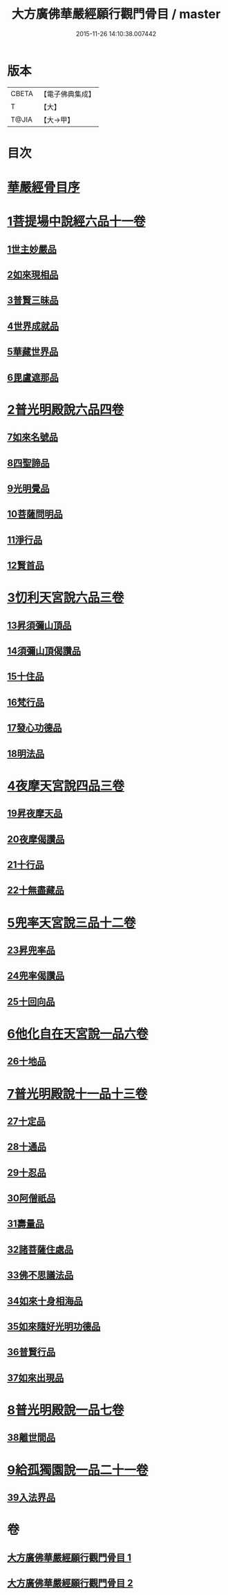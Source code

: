 #+TITLE: 大方廣佛華嚴經願行觀門骨目 / master
#+DATE: 2015-11-26 14:10:38.007442
* 版本
 |     CBETA|【電子佛典集成】|
 |         T|【大】     |
 |     T@JIA|【大→甲】   |

* 目次
* [[file:KR6e0025_001.txt::001-1049c19][華嚴經骨目序]]
* [[file:KR6e0025_001.txt::1050a8][1菩提場中說經六品十一卷]]
** [[file:KR6e0025_001.txt::1050a9][1世主妙嚴品]]
** [[file:KR6e0025_001.txt::1050a22][2如來現相品]]
** [[file:KR6e0025_001.txt::1050b7][3普賢三昧品]]
** [[file:KR6e0025_001.txt::1050b25][4世界成就品]]
** [[file:KR6e0025_001.txt::1050c17][5華藏世界品]]
** [[file:KR6e0025_001.txt::1051a13][6毘盧遮那品]]
* [[file:KR6e0025_001.txt::1051b8][2普光明殿說六品四卷]]
** [[file:KR6e0025_001.txt::1051b9][7如來名號品]]
** [[file:KR6e0025_001.txt::1051c4][8四聖諦品]]
** [[file:KR6e0025_001.txt::1051c11][9光明覺品]]
** [[file:KR6e0025_001.txt::1051c20][10菩薩問明品]]
** [[file:KR6e0025_001.txt::1052b29][11淨行品]]
** [[file:KR6e0025_001.txt::1053a9][12賢首品]]
* [[file:KR6e0025_001.txt::1053a28][3忉利天宮說六品三卷]]
** [[file:KR6e0025_001.txt::1053a28][13昇須彌山頂品]]
** [[file:KR6e0025_001.txt::1053b12][14須彌山頂偈讚品]]
** [[file:KR6e0025_001.txt::1053c21][15十住品]]
** [[file:KR6e0025_001.txt::1054a17][16梵行品]]
** [[file:KR6e0025_001.txt::1054a29][17發心功德品]]
** [[file:KR6e0025_001.txt::1054c8][18明法品]]
* [[file:KR6e0025_001.txt::1054c19][4夜摩天宮說四品三卷]]
** [[file:KR6e0025_001.txt::1054c19][19昇夜摩天品]]
** [[file:KR6e0025_001.txt::1054c24][20夜摩偈讚品]]
** [[file:KR6e0025_001.txt::1055a27][21十行品]]
** [[file:KR6e0025_001.txt::1055c3][22十無盡藏品]]
* [[file:KR6e0025_001.txt::1056a4][5兜率天宮說三品十二卷]]
** [[file:KR6e0025_001.txt::1056a4][23昇兜率品]]
** [[file:KR6e0025_001.txt::1056a8][24兜率偈讚品]]
** [[file:KR6e0025_001.txt::1056b2][25十回向品]]
* [[file:KR6e0025_001.txt::1056c10][6他化自在天宮說一品六卷]]
** [[file:KR6e0025_001.txt::1056c10][26十地品]]
* [[file:KR6e0025_002.txt::002-1057b15][7普光明殿說十一品十三卷]]
** [[file:KR6e0025_002.txt::002-1057b15][27十定品]]
** [[file:KR6e0025_002.txt::1058b11][28十通品]]
** [[file:KR6e0025_002.txt::1058c10][29十忍品]]
** [[file:KR6e0025_002.txt::1058c24][30阿僧祇品]]
** [[file:KR6e0025_002.txt::1059a22][31壽量品]]
** [[file:KR6e0025_002.txt::1059a29][32諸菩薩住處品]]
** [[file:KR6e0025_002.txt::1059b22][33佛不思議法品]]
** [[file:KR6e0025_002.txt::1059c12][34如來十身相海品]]
** [[file:KR6e0025_002.txt::1059c19][35如來隨好光明功德品]]
** [[file:KR6e0025_002.txt::1059c28][36普賢行品]]
** [[file:KR6e0025_002.txt::1060a11][37如來出現品]]
* [[file:KR6e0025_002.txt::1060b23][8普光明殿說一品七卷]]
** [[file:KR6e0025_002.txt::1060b23][38離世間品]]
* [[file:KR6e0025_002.txt::1061c7][9給孤獨園說一品二十一卷]]
** [[file:KR6e0025_002.txt::1061c7][39入法界品]]
* 卷
** [[file:KR6e0025_001.txt][大方廣佛華嚴經願行觀門骨目 1]]
** [[file:KR6e0025_002.txt][大方廣佛華嚴經願行觀門骨目 2]]
